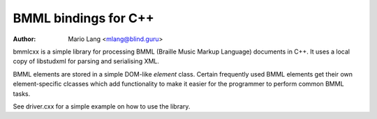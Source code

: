 =====================
BMML bindings for C++
=====================

:Author: Mario Lang <mlang@blind.guru>

bmmlcxx is a simple library for processing BMML (Braille Music Markup Language)
documents in C++.  It uses a local copy of libstudxml for
parsing and serialising XML.

BMML elements are stored in a simple DOM-like `element` class.
Certain frequently used BMML elements get their own
element-specific clcasses which add functionality to make it
easier for the programmer to perform common BMML tasks.

See driver.cxx for a simple example on how to use the library.

